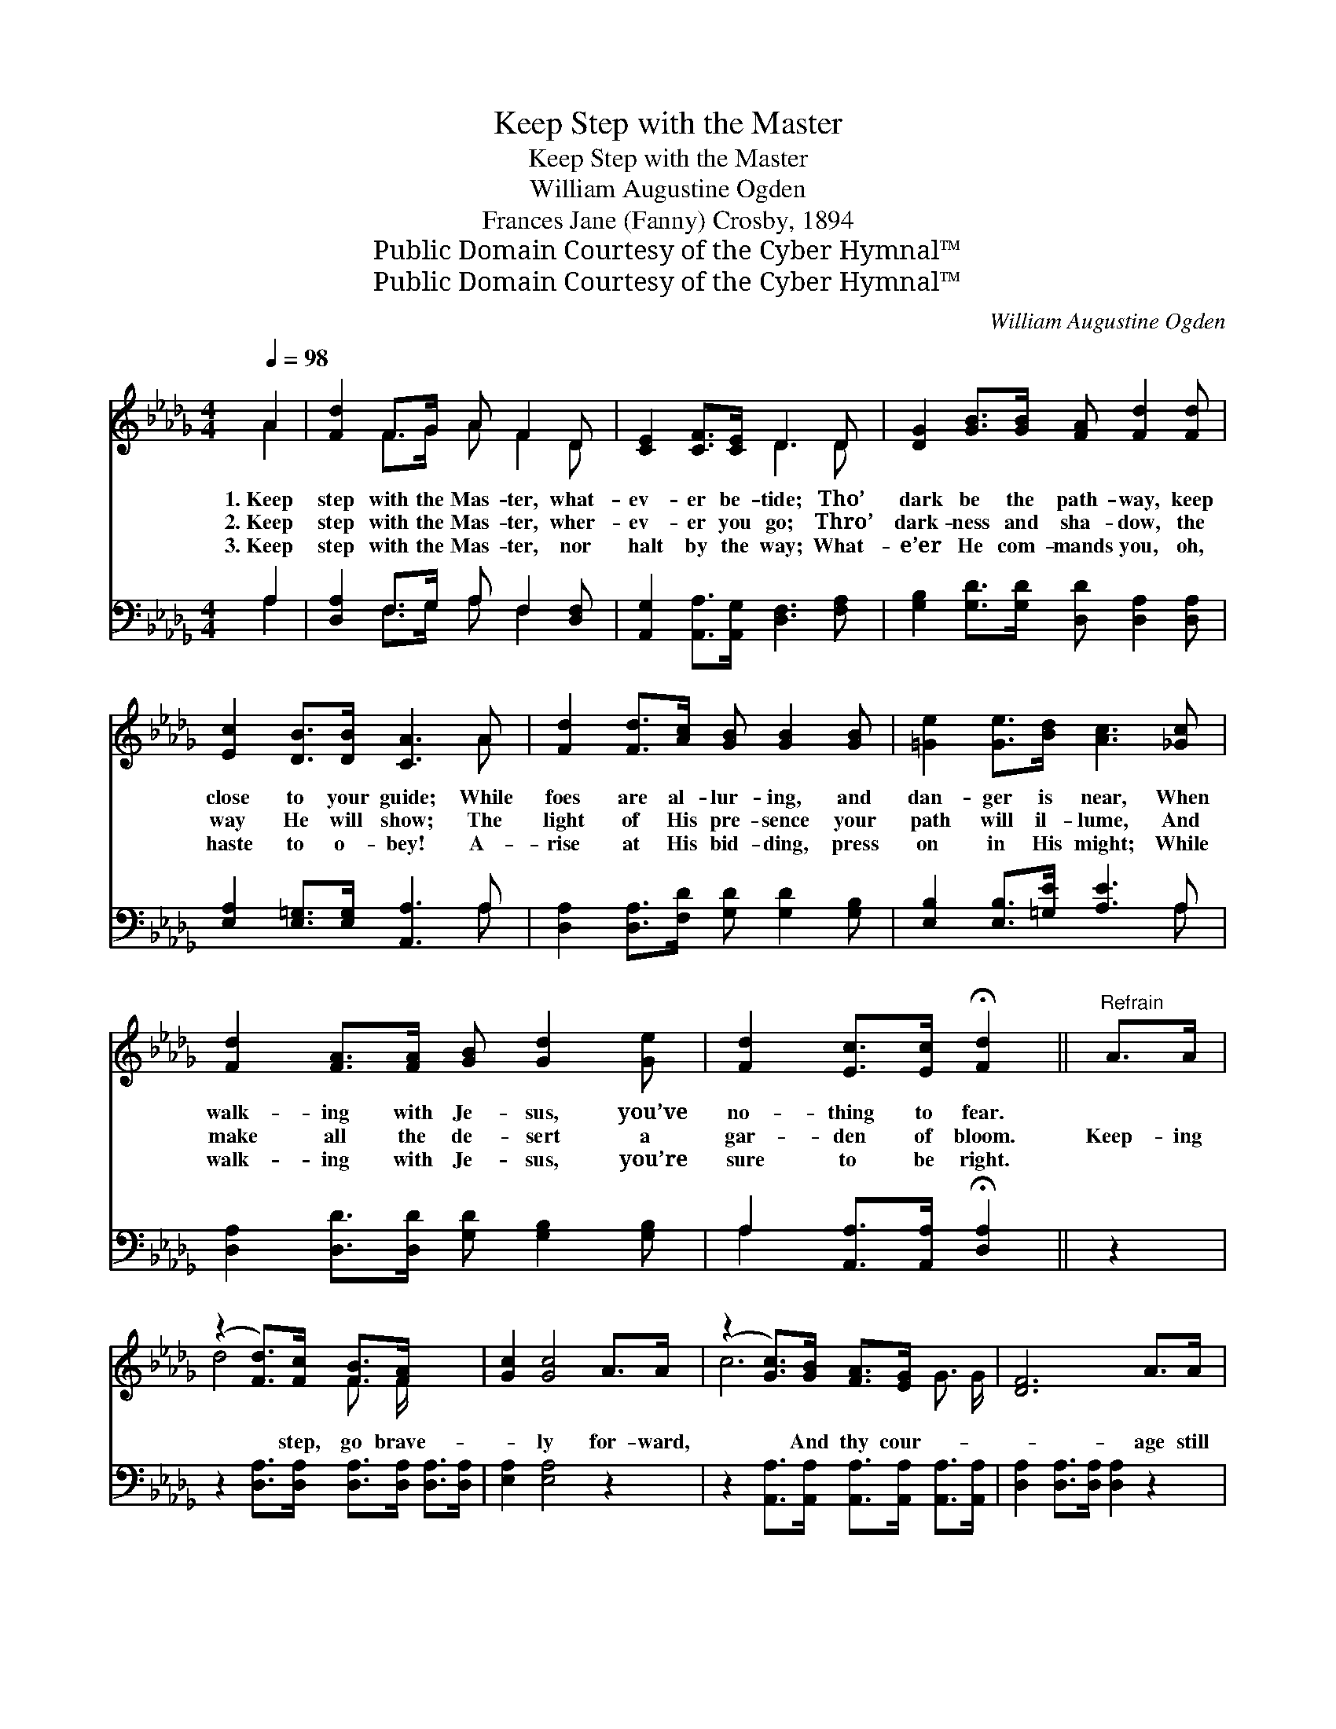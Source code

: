 X:1
T:Keep Step with the Master
T:Keep Step with the Master
T:William Augustine Ogden
T:Frances Jane (Fanny) Crosby, 1894
T:Public Domain Courtesy of the Cyber Hymnal™
T:Public Domain Courtesy of the Cyber Hymnal™
C:William Augustine Ogden
Z:Public Domain
Z:Courtesy of the Cyber Hymnal™
%%score ( 1 2 ) ( 3 4 )
L:1/8
Q:1/4=98
M:4/4
K:Db
V:1 treble 
V:2 treble 
V:3 bass 
V:4 bass 
V:1
 A2 | [Fd]2 F>G A F2 D | [CE]2 [CF]>[CE] D3 D | [DG]2 [GB]>[GB] [FA] [Fd]2 [Fd] | %4
w: 1.~Keep|step with the Mas- ter, what-|ev- er be- tide; Tho’|dark be the path- way, keep|
w: 2.~Keep|step with the Mas- ter, wher-|ev- er you go; Thro’|dark- ness and sha- dow, the|
w: 3.~Keep|step with the Mas- ter, nor|halt by the way; What-|e’er He com- mands you, oh,|
 [Ec]2 [DB]>[DB] [CA]3 A | [Fd]2 [Fd]>[Ac] [GB] [GB]2 [GB] | [=Ge]2 [Ge]>[Bd] [Ac]3 [_Gc] | %7
w: close to your guide; While|foes are al- lur- ing, and|dan- ger is near, When|
w: way He will show; The|light of His pre- sence your|path will il- lume, And|
w: haste to o- bey! A-|rise at His bid- ding, press|on in His might; While|
 [Fd]2 [FA]>[FA] [GB] [Gd]2 [Ge] | [Fd]2 [Ec]>[Ec] !fermata![Fd]2 ||"^Refrain" A>A | %10
w: walk- ing with Je- sus, you’ve|no- thing to fear.||
w: make all the de- sert a|gar- den of bloom.|Keep- ing|
w: walk- ing with Je- sus, you’re|sure to be right.||
 (z2 [Fd]>)[Fc] [FB]>[FA] x2 | [Gc]2 [Gc]4 A>A | (z2 [Gc]>)[GB] [FA]>[EG] x2 | [DF]6 A>A | %14
w: ||||
w: * step, go brave-|* ly for- ward,|* And thy cour-|* age still|
w: ||||
 (z2 [Fd]>)[Fd] [Gc]>[Ad] x2 | [Ge]2 [GB]4 [Ac]>[GB] | [FA]>[Fd] [Ec]>[Fd] [Af]2 [Ge]2 | [Fd]6 |] %18
w: ||||
w: * re- new; Dai-|* ly walk with|Christ your Sav- ior, He will|lead|
w: ||||
V:2
 A2 | x2 F>G A F2 D | x4 D3 D | x8 | x7 A | x8 | x8 | x8 | x6 || x2 | d4- F3/2 F/ x2 | x8 | %12
 c6- G3/2 G/ | x8 | d4- F3/2 F/ x2 | x8 | x8 | x6 |] %18
V:3
 A,2 | [D,A,]2 F,>G, A, F,2 [D,F,] | [A,,G,]2 [A,,A,]>[A,,G,] [D,F,]3 [F,A,] | %3
 [G,B,]2 [G,D]>[G,D] [D,D] [D,A,]2 [D,A,] | [E,A,]2 [E,=G,]>[E,G,] [A,,A,]3 A, | %5
 [D,A,]2 [D,A,]>[F,D] [G,D] [G,D]2 [G,B,] | [E,B,]2 [E,B,]>[=G,E] [A,E]3 A, | %7
 [D,A,]2 [D,D]>[D,D] [G,D] [G,B,]2 [G,B,] | A,2 [A,,A,]>[A,,A,] !fermata![D,A,]2 || z2 | %10
 z2 [D,A,]>[D,A,] [D,A,]>[D,A,] [D,A,]>[D,A,] | [E,A,]2 [E,A,]4 z2 | %12
 z2 [A,,A,]>[A,,A,] [A,,A,]>[A,,A,] [A,,A,]>[A,,A,] | [D,A,]2 [D,A,]>[D,A,] [D,A,]2 z2 | %14
 z2 [D,A,]>[D,A,] [D,A,]>[D,A,] [E,A,]>[F,D] | [G,B,]2 [G,D]4 [G,D]>[G,D] | %16
 [A,D]>A, A,>A, [A,,A,]2 [A,,A,]2 | [D,A,]6 |] %18
V:4
 A,2 | x2 F,>G, A, F,2 x | x8 | x8 | x7 A, | x8 | x7 A, | x8 | A,2 x4 || x2 | x8 | x8 | x8 | x8 | %14
 x8 | x8 | x3/2 A,/ A,>A, x4 | x6 |] %18

